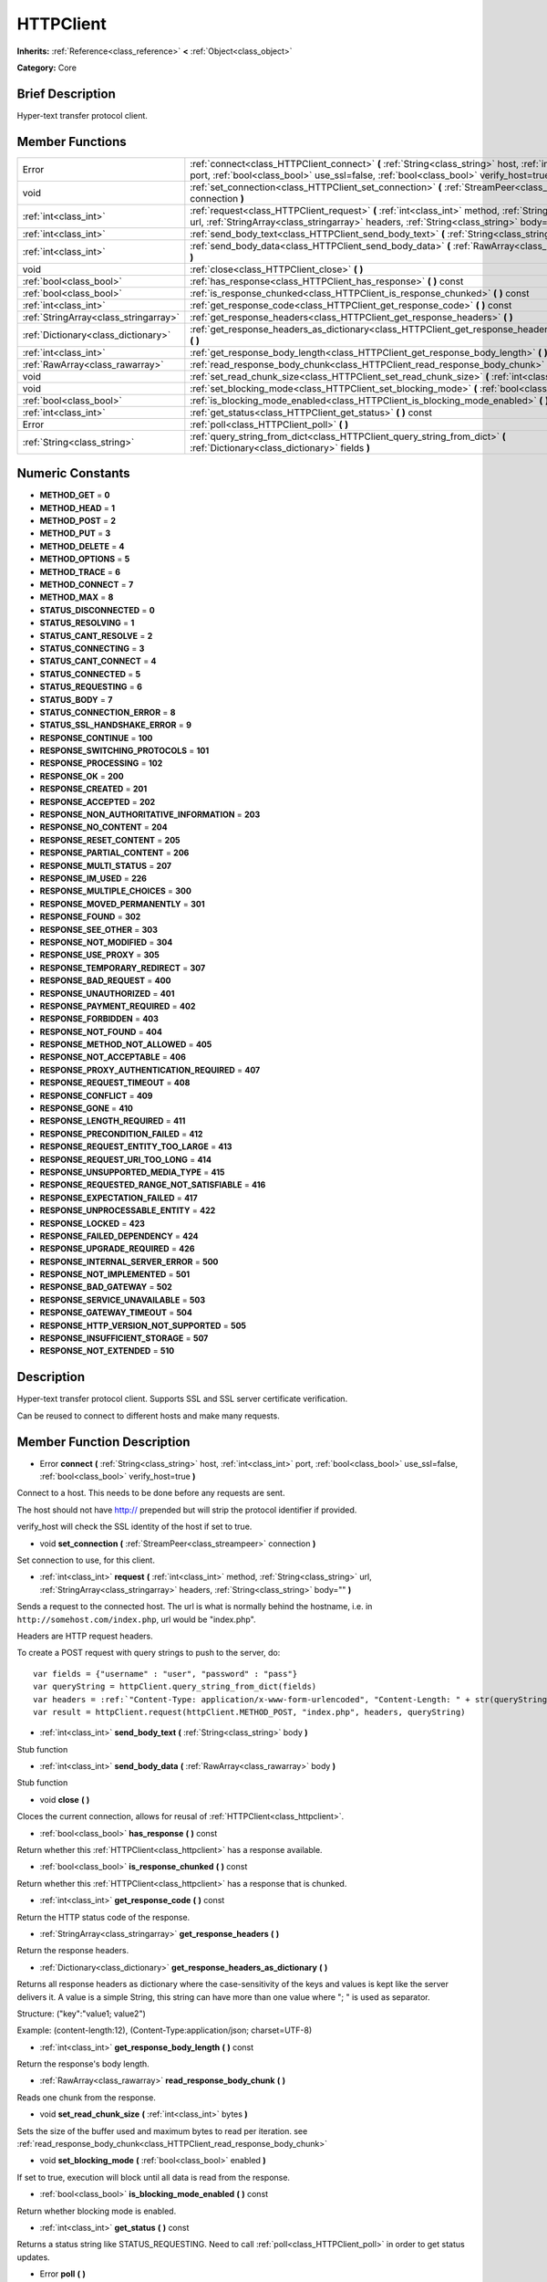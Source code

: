 .. Generated automatically by doc/tools/makerst.py in Godot's source tree.
.. DO NOT EDIT THIS FILE, but the doc/base/classes.xml source instead.

.. _class_HTTPClient:

HTTPClient
==========

**Inherits:** :ref:`Reference<class_reference>` **<** :ref:`Object<class_object>`

**Category:** Core

Brief Description
-----------------

Hyper-text transfer protocol client.

Member Functions
----------------

+----------------------------------------+----------------------------------------------------------------------------------------------------------------------------------------------------------------------------------------------------------+
| Error                                  | :ref:`connect<class_HTTPClient_connect>`  **(** :ref:`String<class_string>` host, :ref:`int<class_int>` port, :ref:`bool<class_bool>` use_ssl=false, :ref:`bool<class_bool>` verify_host=true  **)**     |
+----------------------------------------+----------------------------------------------------------------------------------------------------------------------------------------------------------------------------------------------------------+
| void                                   | :ref:`set_connection<class_HTTPClient_set_connection>`  **(** :ref:`StreamPeer<class_streampeer>` connection  **)**                                                                                      |
+----------------------------------------+----------------------------------------------------------------------------------------------------------------------------------------------------------------------------------------------------------+
| :ref:`int<class_int>`                  | :ref:`request<class_HTTPClient_request>`  **(** :ref:`int<class_int>` method, :ref:`String<class_string>` url, :ref:`StringArray<class_stringarray>` headers, :ref:`String<class_string>` body=""  **)** |
+----------------------------------------+----------------------------------------------------------------------------------------------------------------------------------------------------------------------------------------------------------+
| :ref:`int<class_int>`                  | :ref:`send_body_text<class_HTTPClient_send_body_text>`  **(** :ref:`String<class_string>` body  **)**                                                                                                    |
+----------------------------------------+----------------------------------------------------------------------------------------------------------------------------------------------------------------------------------------------------------+
| :ref:`int<class_int>`                  | :ref:`send_body_data<class_HTTPClient_send_body_data>`  **(** :ref:`RawArray<class_rawarray>` body  **)**                                                                                                |
+----------------------------------------+----------------------------------------------------------------------------------------------------------------------------------------------------------------------------------------------------------+
| void                                   | :ref:`close<class_HTTPClient_close>`  **(** **)**                                                                                                                                                        |
+----------------------------------------+----------------------------------------------------------------------------------------------------------------------------------------------------------------------------------------------------------+
| :ref:`bool<class_bool>`                | :ref:`has_response<class_HTTPClient_has_response>`  **(** **)** const                                                                                                                                    |
+----------------------------------------+----------------------------------------------------------------------------------------------------------------------------------------------------------------------------------------------------------+
| :ref:`bool<class_bool>`                | :ref:`is_response_chunked<class_HTTPClient_is_response_chunked>`  **(** **)** const                                                                                                                      |
+----------------------------------------+----------------------------------------------------------------------------------------------------------------------------------------------------------------------------------------------------------+
| :ref:`int<class_int>`                  | :ref:`get_response_code<class_HTTPClient_get_response_code>`  **(** **)** const                                                                                                                          |
+----------------------------------------+----------------------------------------------------------------------------------------------------------------------------------------------------------------------------------------------------------+
| :ref:`StringArray<class_stringarray>`  | :ref:`get_response_headers<class_HTTPClient_get_response_headers>`  **(** **)**                                                                                                                          |
+----------------------------------------+----------------------------------------------------------------------------------------------------------------------------------------------------------------------------------------------------------+
| :ref:`Dictionary<class_dictionary>`    | :ref:`get_response_headers_as_dictionary<class_HTTPClient_get_response_headers_as_dictionary>`  **(** **)**                                                                                              |
+----------------------------------------+----------------------------------------------------------------------------------------------------------------------------------------------------------------------------------------------------------+
| :ref:`int<class_int>`                  | :ref:`get_response_body_length<class_HTTPClient_get_response_body_length>`  **(** **)** const                                                                                                            |
+----------------------------------------+----------------------------------------------------------------------------------------------------------------------------------------------------------------------------------------------------------+
| :ref:`RawArray<class_rawarray>`        | :ref:`read_response_body_chunk<class_HTTPClient_read_response_body_chunk>`  **(** **)**                                                                                                                  |
+----------------------------------------+----------------------------------------------------------------------------------------------------------------------------------------------------------------------------------------------------------+
| void                                   | :ref:`set_read_chunk_size<class_HTTPClient_set_read_chunk_size>`  **(** :ref:`int<class_int>` bytes  **)**                                                                                               |
+----------------------------------------+----------------------------------------------------------------------------------------------------------------------------------------------------------------------------------------------------------+
| void                                   | :ref:`set_blocking_mode<class_HTTPClient_set_blocking_mode>`  **(** :ref:`bool<class_bool>` enabled  **)**                                                                                               |
+----------------------------------------+----------------------------------------------------------------------------------------------------------------------------------------------------------------------------------------------------------+
| :ref:`bool<class_bool>`                | :ref:`is_blocking_mode_enabled<class_HTTPClient_is_blocking_mode_enabled>`  **(** **)** const                                                                                                            |
+----------------------------------------+----------------------------------------------------------------------------------------------------------------------------------------------------------------------------------------------------------+
| :ref:`int<class_int>`                  | :ref:`get_status<class_HTTPClient_get_status>`  **(** **)** const                                                                                                                                        |
+----------------------------------------+----------------------------------------------------------------------------------------------------------------------------------------------------------------------------------------------------------+
| Error                                  | :ref:`poll<class_HTTPClient_poll>`  **(** **)**                                                                                                                                                          |
+----------------------------------------+----------------------------------------------------------------------------------------------------------------------------------------------------------------------------------------------------------+
| :ref:`String<class_string>`            | :ref:`query_string_from_dict<class_HTTPClient_query_string_from_dict>`  **(** :ref:`Dictionary<class_dictionary>` fields  **)**                                                                          |
+----------------------------------------+----------------------------------------------------------------------------------------------------------------------------------------------------------------------------------------------------------+

Numeric Constants
-----------------

- **METHOD_GET** = **0**
- **METHOD_HEAD** = **1**
- **METHOD_POST** = **2**
- **METHOD_PUT** = **3**
- **METHOD_DELETE** = **4**
- **METHOD_OPTIONS** = **5**
- **METHOD_TRACE** = **6**
- **METHOD_CONNECT** = **7**
- **METHOD_MAX** = **8**
- **STATUS_DISCONNECTED** = **0**
- **STATUS_RESOLVING** = **1**
- **STATUS_CANT_RESOLVE** = **2**
- **STATUS_CONNECTING** = **3**
- **STATUS_CANT_CONNECT** = **4**
- **STATUS_CONNECTED** = **5**
- **STATUS_REQUESTING** = **6**
- **STATUS_BODY** = **7**
- **STATUS_CONNECTION_ERROR** = **8**
- **STATUS_SSL_HANDSHAKE_ERROR** = **9**
- **RESPONSE_CONTINUE** = **100**
- **RESPONSE_SWITCHING_PROTOCOLS** = **101**
- **RESPONSE_PROCESSING** = **102**
- **RESPONSE_OK** = **200**
- **RESPONSE_CREATED** = **201**
- **RESPONSE_ACCEPTED** = **202**
- **RESPONSE_NON_AUTHORITATIVE_INFORMATION** = **203**
- **RESPONSE_NO_CONTENT** = **204**
- **RESPONSE_RESET_CONTENT** = **205**
- **RESPONSE_PARTIAL_CONTENT** = **206**
- **RESPONSE_MULTI_STATUS** = **207**
- **RESPONSE_IM_USED** = **226**
- **RESPONSE_MULTIPLE_CHOICES** = **300**
- **RESPONSE_MOVED_PERMANENTLY** = **301**
- **RESPONSE_FOUND** = **302**
- **RESPONSE_SEE_OTHER** = **303**
- **RESPONSE_NOT_MODIFIED** = **304**
- **RESPONSE_USE_PROXY** = **305**
- **RESPONSE_TEMPORARY_REDIRECT** = **307**
- **RESPONSE_BAD_REQUEST** = **400**
- **RESPONSE_UNAUTHORIZED** = **401**
- **RESPONSE_PAYMENT_REQUIRED** = **402**
- **RESPONSE_FORBIDDEN** = **403**
- **RESPONSE_NOT_FOUND** = **404**
- **RESPONSE_METHOD_NOT_ALLOWED** = **405**
- **RESPONSE_NOT_ACCEPTABLE** = **406**
- **RESPONSE_PROXY_AUTHENTICATION_REQUIRED** = **407**
- **RESPONSE_REQUEST_TIMEOUT** = **408**
- **RESPONSE_CONFLICT** = **409**
- **RESPONSE_GONE** = **410**
- **RESPONSE_LENGTH_REQUIRED** = **411**
- **RESPONSE_PRECONDITION_FAILED** = **412**
- **RESPONSE_REQUEST_ENTITY_TOO_LARGE** = **413**
- **RESPONSE_REQUEST_URI_TOO_LONG** = **414**
- **RESPONSE_UNSUPPORTED_MEDIA_TYPE** = **415**
- **RESPONSE_REQUESTED_RANGE_NOT_SATISFIABLE** = **416**
- **RESPONSE_EXPECTATION_FAILED** = **417**
- **RESPONSE_UNPROCESSABLE_ENTITY** = **422**
- **RESPONSE_LOCKED** = **423**
- **RESPONSE_FAILED_DEPENDENCY** = **424**
- **RESPONSE_UPGRADE_REQUIRED** = **426**
- **RESPONSE_INTERNAL_SERVER_ERROR** = **500**
- **RESPONSE_NOT_IMPLEMENTED** = **501**
- **RESPONSE_BAD_GATEWAY** = **502**
- **RESPONSE_SERVICE_UNAVAILABLE** = **503**
- **RESPONSE_GATEWAY_TIMEOUT** = **504**
- **RESPONSE_HTTP_VERSION_NOT_SUPPORTED** = **505**
- **RESPONSE_INSUFFICIENT_STORAGE** = **507**
- **RESPONSE_NOT_EXTENDED** = **510**

Description
-----------

Hyper-text transfer protocol client. Supports SSL and SSL server certificate verification. 

Can be reused to connect to different hosts and make many requests.

Member Function Description
---------------------------

.. _class_HTTPClient_connect:

- Error  **connect**  **(** :ref:`String<class_string>` host, :ref:`int<class_int>` port, :ref:`bool<class_bool>` use_ssl=false, :ref:`bool<class_bool>` verify_host=true  **)**

Connect to a host. This needs to be done before any requests are sent.

The host should not have http:// prepended but will strip the protocol identifier if provided.

verify_host will check the SSL identity of the host if set to true.

.. _class_HTTPClient_set_connection:

- void  **set_connection**  **(** :ref:`StreamPeer<class_streampeer>` connection  **)**

Set connection to use, for this client.

.. _class_HTTPClient_request:

- :ref:`int<class_int>`  **request**  **(** :ref:`int<class_int>` method, :ref:`String<class_string>` url, :ref:`StringArray<class_stringarray>` headers, :ref:`String<class_string>` body=""  **)**

Sends a request to the connected host. The url is what is normally behind the hostname, i.e. in ``http://somehost.com/index.php``, url would be "index.php".

Headers are HTTP request headers.

To create a POST request with query strings to push to the server, do:

::

    var fields = {"username" : "user", "password" : "pass"}
    var queryString = httpClient.query_string_from_dict(fields)
    var headers = :ref:`"Content-Type: application/x-www-form-urlencoded", "Content-Length: " + str(queryString.length())<class_"content-type: application/x-www-form-urlencoded", "content-length: " + str(querystring.length())>`
    var result = httpClient.request(httpClient.METHOD_POST, "index.php", headers, queryString)

.. _class_HTTPClient_send_body_text:

- :ref:`int<class_int>`  **send_body_text**  **(** :ref:`String<class_string>` body  **)**

Stub function

.. _class_HTTPClient_send_body_data:

- :ref:`int<class_int>`  **send_body_data**  **(** :ref:`RawArray<class_rawarray>` body  **)**

Stub function

.. _class_HTTPClient_close:

- void  **close**  **(** **)**

Cloces the current connection, allows for reusal of :ref:`HTTPClient<class_httpclient>`.

.. _class_HTTPClient_has_response:

- :ref:`bool<class_bool>`  **has_response**  **(** **)** const

Return whether this :ref:`HTTPClient<class_httpclient>` has a response available.

.. _class_HTTPClient_is_response_chunked:

- :ref:`bool<class_bool>`  **is_response_chunked**  **(** **)** const

Return whether this :ref:`HTTPClient<class_httpclient>` has a response that is chunked.

.. _class_HTTPClient_get_response_code:

- :ref:`int<class_int>`  **get_response_code**  **(** **)** const

Return the HTTP status code of the response.

.. _class_HTTPClient_get_response_headers:

- :ref:`StringArray<class_stringarray>`  **get_response_headers**  **(** **)**

Return the response headers.

.. _class_HTTPClient_get_response_headers_as_dictionary:

- :ref:`Dictionary<class_dictionary>`  **get_response_headers_as_dictionary**  **(** **)**

Returns all response headers as dictionary where the case-sensitivity of the keys and values is kept like the server delivers it. A value is a simple String, this string can have more than one value where "; " is used as separator.

Structure: ("key":"value1; value2")

Example: (content-length:12), (Content-Type:application/json; charset=UTF-8)

.. _class_HTTPClient_get_response_body_length:

- :ref:`int<class_int>`  **get_response_body_length**  **(** **)** const

Return the response's body length.

.. _class_HTTPClient_read_response_body_chunk:

- :ref:`RawArray<class_rawarray>`  **read_response_body_chunk**  **(** **)**

Reads one chunk from the response.

.. _class_HTTPClient_set_read_chunk_size:

- void  **set_read_chunk_size**  **(** :ref:`int<class_int>` bytes  **)**

Sets the size of the buffer used and maximum bytes to read per iteration. see :ref:`read_response_body_chunk<class_HTTPClient_read_response_body_chunk>`

.. _class_HTTPClient_set_blocking_mode:

- void  **set_blocking_mode**  **(** :ref:`bool<class_bool>` enabled  **)**

If set to true, execution will block until all data is read from the response.

.. _class_HTTPClient_is_blocking_mode_enabled:

- :ref:`bool<class_bool>`  **is_blocking_mode_enabled**  **(** **)** const

Return whether blocking mode is enabled.

.. _class_HTTPClient_get_status:

- :ref:`int<class_int>`  **get_status**  **(** **)** const

Returns a status string like STATUS_REQUESTING. Need to call :ref:`poll<class_HTTPClient_poll>` in order to get status updates.

.. _class_HTTPClient_poll:

- Error  **poll**  **(** **)**

This needs to be called in order to have any request processed. Check results with :ref:`get_status<class_HTTPClient_get_status>`

.. _class_HTTPClient_query_string_from_dict:

- :ref:`String<class_string>`  **query_string_from_dict**  **(** :ref:`Dictionary<class_dictionary>` fields  **)**

Generates a GET/POST application/x-www-form-urlencoded style query string from a provided dictionary, e.g.:

::

    var fields = {"username": "user", "password": "pass"}
    String queryString = httpClient.query_string_from_dict(fields)
    returns:= "username=user&password=pass"


